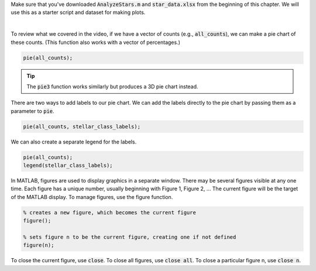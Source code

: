 Make sure that you've downloaded :code:`AnalyzeStars.m` and :code:`star_data.xlsx` from the beginning of this chapter. We will use this as a starter script and dataset for making plots.

.. youtube:: 5M7B4UvVZg8
  :divid: ch06_06_vid_pie_charts
  :height: 315
  :width: 560
  :align: center

|

To review what we covered in the video, if we have a vector of counts (e.g., :code:`all_counts`), we can make a pie chart of these counts. (This function also works with a vector of percentages.)

.. code-block:: matlab

    pie(all_counts);
    
.. tip::
    The :code:`pie3` function works similarly but produces a 3D pie chart instead.

There are two ways to add labels to our pie chart. We can add the labels directly to the pie chart by passing them as a parameter to :code:`pie`.

.. code-block:: matlab

    pie(all_counts, stellar_class_labels);
    
We can also create a separate legend for the labels.

.. code-block:: matlab

    pie(all_counts);
    legend(stellar_class_labels);
    
In MATLAB, figures are used to display graphics in a separate window. There may be several figures visible at any one time. Each figure has a unique number, usually beginning with Figure 1, Figure 2, … The current figure will be the target of the MATLAB display. To manage figures, use the figure function.

.. code-block:: matlab

    % creates a new figure, which becomes the current figure
    figure();

    % sets figure n to be the current figure, creating one if not defined
    figure(n);
    
To close the current figure, use :code:`close`. To close all figures, use :code:`close all`. To close a particular figure n, use :code:`close n`.
